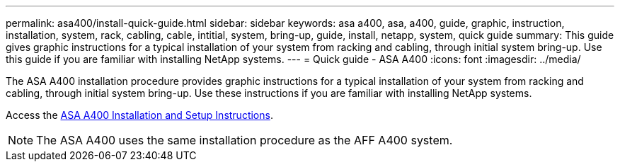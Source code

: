 ---
permalink: asa400/install-quick-guide.html
sidebar: sidebar
keywords: asa a400, asa, a400, guide, graphic, instruction, installation, system, rack, cabling, cable, intitial, system, bring-up, guide, install, netapp, system, quick guide
summary: This guide gives graphic instructions for a typical installation of your system from racking and cabling, through initial system bring-up. Use this guide if you are familiar with installing NetApp systems.
---
= Quick guide - ASA A400
:icons: font
:imagesdir: ../media/

[.lead]

The ASA A400 installation procedure provides graphic instructions for a typical installation of your system from racking and cabling, through initial system bring-up. Use these instructions if you are familiar with installing NetApp systems.

Access the link:../media/PDF/215-14510_2020_09_en-us_AFFA400_ISI.pdf[ASA A400 Installation and Setup Instructions^].

NOTE: The ASA A400 uses the same installation procedure as the AFF A400 system.
